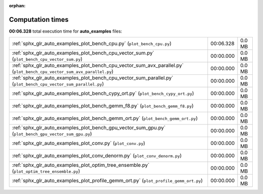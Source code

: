 
:orphan:

.. _sphx_glr_auto_examples_sg_execution_times:


Computation times
=================
**00:06.328** total execution time for **auto_examples** files:

+-------------------------------------------------------------------------------------------------------------------------+-----------+--------+
| :ref:`sphx_glr_auto_examples_plot_bench_cpu.py` (``plot_bench_cpu.py``)                                                 | 00:06.328 | 0.0 MB |
+-------------------------------------------------------------------------------------------------------------------------+-----------+--------+
| :ref:`sphx_glr_auto_examples_plot_bench_cpu_vector_sum.py` (``plot_bench_cpu_vector_sum.py``)                           | 00:00.000 | 0.0 MB |
+-------------------------------------------------------------------------------------------------------------------------+-----------+--------+
| :ref:`sphx_glr_auto_examples_plot_bench_cpu_vector_sum_avx_parallel.py` (``plot_bench_cpu_vector_sum_avx_parallel.py``) | 00:00.000 | 0.0 MB |
+-------------------------------------------------------------------------------------------------------------------------+-----------+--------+
| :ref:`sphx_glr_auto_examples_plot_bench_cpu_vector_sum_parallel.py` (``plot_bench_cpu_vector_sum_parallel.py``)         | 00:00.000 | 0.0 MB |
+-------------------------------------------------------------------------------------------------------------------------+-----------+--------+
| :ref:`sphx_glr_auto_examples_plot_bench_cypy_ort.py` (``plot_bench_cypy_ort.py``)                                       | 00:00.000 | 0.0 MB |
+-------------------------------------------------------------------------------------------------------------------------+-----------+--------+
| :ref:`sphx_glr_auto_examples_plot_bench_gemm_f8.py` (``plot_bench_gemm_f8.py``)                                         | 00:00.000 | 0.0 MB |
+-------------------------------------------------------------------------------------------------------------------------+-----------+--------+
| :ref:`sphx_glr_auto_examples_plot_bench_gemm_ort.py` (``plot_bench_gemm_ort.py``)                                       | 00:00.000 | 0.0 MB |
+-------------------------------------------------------------------------------------------------------------------------+-----------+--------+
| :ref:`sphx_glr_auto_examples_plot_bench_gpu_vector_sum_gpu.py` (``plot_bench_gpu_vector_sum_gpu.py``)                   | 00:00.000 | 0.0 MB |
+-------------------------------------------------------------------------------------------------------------------------+-----------+--------+
| :ref:`sphx_glr_auto_examples_plot_conv.py` (``plot_conv.py``)                                                           | 00:00.000 | 0.0 MB |
+-------------------------------------------------------------------------------------------------------------------------+-----------+--------+
| :ref:`sphx_glr_auto_examples_plot_conv_denorm.py` (``plot_conv_denorm.py``)                                             | 00:00.000 | 0.0 MB |
+-------------------------------------------------------------------------------------------------------------------------+-----------+--------+
| :ref:`sphx_glr_auto_examples_plot_optim_tree_ensemble.py` (``plot_optim_tree_ensemble.py``)                             | 00:00.000 | 0.0 MB |
+-------------------------------------------------------------------------------------------------------------------------+-----------+--------+
| :ref:`sphx_glr_auto_examples_plot_profile_gemm_ort.py` (``plot_profile_gemm_ort.py``)                                   | 00:00.000 | 0.0 MB |
+-------------------------------------------------------------------------------------------------------------------------+-----------+--------+
